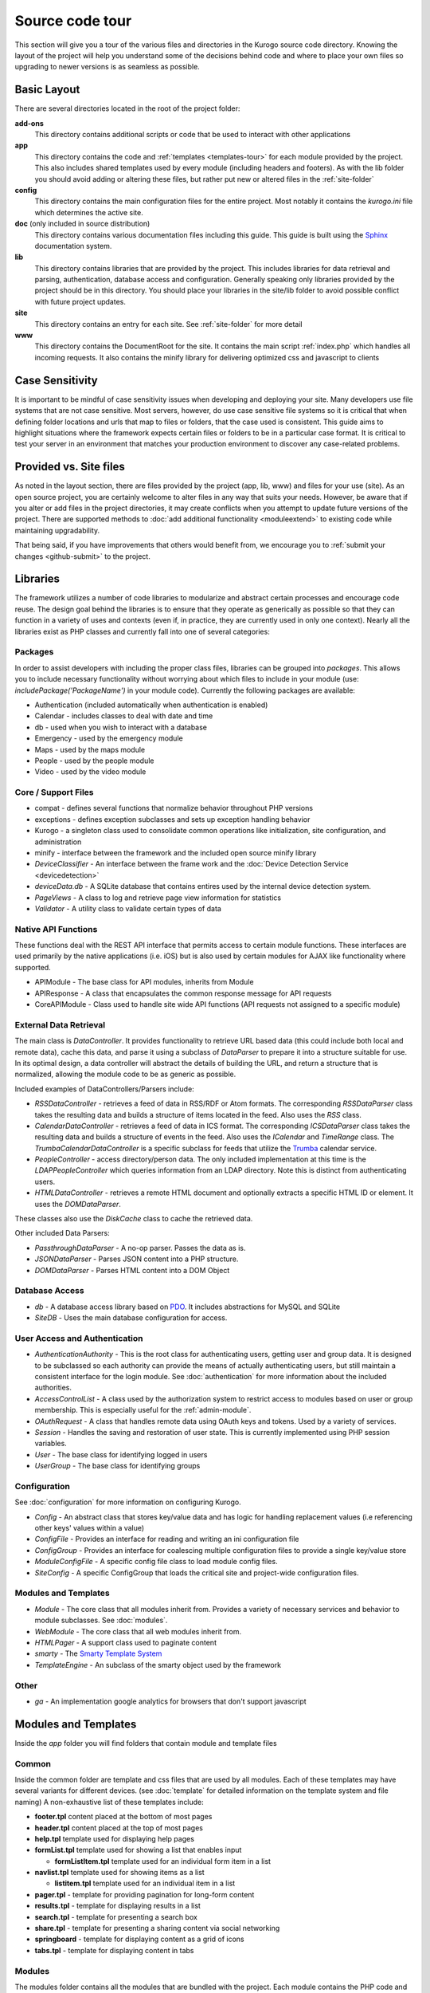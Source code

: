 #################
Source code tour
#################

This section will give you a tour of the various files and directories in the Kurogo source code
directory. Knowing the layout of the project will help you understand some of the decisions behind
code and where to place your own files so upgrading to newer versions is as seamless as possible.

============
Basic Layout
============

There are several directories located in the root of the project folder:

**add-ons**
  This directory contains additional scripts or code that be used to interact with other applications
**app**
  This directory contains the code and :ref:`templates <templates-tour>` for each module provided by the project. This also
  includes shared templates used by every module (including headers and footers). As with the lib 
  folder you should avoid adding or altering these files, but rather put new or altered files in the
  :ref:`site-folder`
**config**
  This directory contains the main configuration files for the entire project. Most notably it contains
  the *kurogo.ini* file which determines the active site.
**doc** (only included in source distribution)
  This directory contains various documentation files including this guide. This guide is built using
  the `Sphinx <http://sphinx.pocoo.org/>`_ documentation system. 
**lib**
  This directory contains libraries that are provided by the project. This includes libraries for data
  retrieval and parsing, authentication, database access and configuration. Generally speaking only
  libraries provided by the project should be in this directory. You should place your libraries
  in the site/lib folder to avoid possible conflict with future project updates.
**site**
  This directory contains an entry for each site. See :ref:`site-folder` for more detail
**www**
  This directory contains the DocumentRoot for the site. It contains the main script :ref:`index.php`
  which handles all incoming requests. It also contains the minify library for delivering optimized
  css and javascript to clients
  
================
Case Sensitivity
================

It is important to be mindful of case sensitivity issues when developing and deploying your site. Many
developers use file systems that are not case sensitive. Most servers, however, do use case sensitive 
file systems so it is critical that when defining folder locations and urls that map to files or folders,
that the case used is consistent. This guide aims to highlight situations where the framework
expects certain files or folders to be in a particular case format. It is critical to test your server
in an environment that matches your production environment to discover any case-related problems.
  
=======================
Provided vs. Site files
=======================

As noted in the layout section, there are files provided by the project (app, lib, www) and files
for your use (site). As an open source project, you are certainly welcome to alter files in any way 
that suits your needs. However, be aware that if you alter or add files in the project directories, it
may create conflicts when you attempt to update future versions of the project. There are supported
methods to :doc:`add additional functionality <moduleextend>` to existing code while maintaining upgradability. 

That being said, if you have improvements that others would benefit from, we encourage you to :ref:`submit your
changes <github-submit>` to the project. 

=========
Libraries
=========

The framework utilizes a number of code libraries to modularize and abstract certain processes and 
encourage code reuse. The design goal behind the libraries is to ensure that they operate as generically
as possible so that they can function in a variety of uses and contexts (even if, in practice, they are
currently used in only one context). Nearly all the libraries exist as PHP classes and currently fall
into one of several categories:

--------
Packages
--------

In order to assist developers with including the proper class files, libraries can be grouped into *packages*.
This allows you to include necessary functionality without worrying about which files to include in your
module (use: *includePackage('PackageName')* in your module code). Currently the following packages are available:

* Authentication (included automatically when authentication is enabled)
* Calendar - includes classes to deal with date and time
* db - used when you wish to interact with a database
* Emergency - used by the emergency module
* Maps - used by the maps module
* People - used by the people module
* Video - used by the video module

--------------------
Core / Support Files
--------------------

* compat - defines several functions that normalize behavior throughout PHP versions
* exceptions - defines exception subclasses and sets up exception handling behavior
* Kurogo - a singleton class used to consolidate common operations like initialization, site configuration, and administration
* minify - interface between the framework and the included open source minify library
* *DeviceClassifier* - An interface between the frame work and the :doc:`Device Detection Service <devicedetection>`
* *deviceData.db* - A SQLite database that contains entires used by the internal device detection system.
* *PageViews* - A class to log and retrieve page view information for statistics
* *Validator* - A utility class to validate certain types of data

--------------------
Native API Functions
--------------------

These functions deal with the REST API interface that permits access to certain module functions. These
interfaces are used primarily by the native applications (i.e. iOS) but is also used by certain modules
for AJAX like functionality where supported.

* APIModule - The base class for API modules, inherits from Module
* APIResponse - A class that encapsulates the common response message for API requests
* CoreAPIModule - Class used to handle site wide API functions (API requests not assigned to a specific module)

-----------------------
External Data Retrieval
-----------------------

The main class is *DataController*. It provides functionality to retrieve URL based data (this could include
both local and remote data), cache this data, and parse it using a subclass of *DataParser* to prepare it
into a structure suitable for use. In its optimal design, a data controller will abstract the details
of building the URL, and return a structure that is normalized, allowing the module code to be as generic
as possible.

Included examples of DataControllers/Parsers include: 

* *RSSDataController* - retrieves a feed of data in RSS/RDF or Atom formats. The corresponding *RSSDataParser* 
  class takes the resulting data and builds a structure of items located in the feed. Also uses 
  the *RSS* class.
* *CalendarDataController* - retrieves a feed of data in ICS format. The corresponding *ICSDataParser*
  class takes the resulting data and builds a structure of events in the feed. Also uses the *ICalendar*
  and *TimeRange* class. The *TrumbaCalendarDataController* is a specific subclass for feeds that 
  utilize the `Trumba <http://www.trumba.com/>`_ calendar service.
* *PeopleController* - access directory/person data. The only included implementation at this time 
  is the *LDAPPeopleController* which queries information from an LDAP directory. Note this is distinct
  from authenticating users.
* *HTMLDataController* - retrieves a remote HTML document and optionally extracts a specific HTML ID
  or element. It uses the *DOMDataParser*.

These classes also use the *DiskCache* class to cache the retrieved data.

Other included Data Parsers:

* *PassthroughDataParser* - A no-op parser. Passes the data as is.
* *JSONDataParser* - Parses JSON content into a PHP structure.
* *DOMDataParser* - Parses HTML content into a DOM Object
   
---------------
Database Access
---------------

* *db* - A database access library based on `PDO <http://php.net/pdo>`_. It includes abstractions for
  MySQL and SQLite
* *SiteDB* - Uses the main database configuration for access.

------------------------------
User Access and Authentication
------------------------------

* *AuthenticationAuthority* - This is the root class for authenticating users, getting user and group
  data. It is designed to be subclassed so each authority can provide the means of actually authenticating
  users, but still maintain a consistent interface for the login module. See :doc:`authentication`
  for more information about the included authorities. 
* *AccessControlList* - A class used by the authorization system to restrict access to modules based on
  user or group membership. This is especially useful for the :ref:`admin-module`.
* *OAuthRequest* - A class that handles remote data using OAuth keys and tokens. Used by a variety of 
  services.
* *Session* - Handles the saving and restoration of user state. This is currently implemented using 
  PHP session variables.
* *User* - The base class for identifying logged in users
* *UserGroup* - The base class for identifying groups

-------------
Configuration
-------------

See :doc:`configuration` for more information on configuring Kurogo.

* *Config* - An abstract class that stores key/value data and has logic for handling replacement values
  (i.e referencing other keys' values within a value) 
* *ConfigFile* - Provides an interface for reading and writing an ini configuration file
* *ConfigGroup* - Provides an interface for coalescing multiple configuration files to provide a single
  key/value store
* *ModuleConfigFile* - A specific config file class to load module config files.
* *SiteConfig* - A specific ConfigGroup that loads the critical site and project-wide configuration files.

---------------------
Modules and Templates
---------------------

* *Module* - The core class that all modules inherit from. Provides a variety of necessary services
  and behavior to module subclasses. See :doc:`modules`.
* *WebModule* - The core class that all web modules inherit from.
* *HTMLPager* - A support class used to paginate content
* *smarty* - The `Smarty Template System <http://www.smarty.net/>`_
* *TemplateEngine* - An subclass of the smarty object used by the framework

-----
Other
-----

* *ga* - An implementation google analytics for browsers that don't support javascript

.. _templates-tour:

=====================
Modules and Templates
=====================

Inside the *app* folder you will find folders that contain module and template files

------
Common
------

Inside the common folder are template and css files that are used by all modules. Each of these templates
may have several variants for different devices. (see :doc:`template` for detailed information on the 
template system and file naming) A non-exhaustive list of these templates include:

* **footer.tpl** content placed at the bottom of most pages
* **header.tpl** content placed at the top of most pages
* **help.tpl** template used for displaying help pages
* **formList.tpl** template used for showing a list that enables input

  * **formListItem.tpl** template used for an individual form item in a list


* **navlist.tpl** template used for showing items as a list
  
  * **listitem.tpl** template used for an individual item in a list
  
* **pager.tpl** - template for providing pagination for long-form content
* **results.tpl** - template for displaying results in a list
* **search.tpl** - template for presenting a search box
* **share.tpl** - template for presenting a sharing content via social networking
* **springboard** - template for displaying content as a grid of icons
* **tabs.tpl** - template for displaying content in tabs

-------
Modules
-------

The modules folder contains all the modules that are bundled with the project. Each module contains
the PHP code and template files needed for its use. It also can include CSS and Javascript files
that are specific to that module. For more detailed information on module design, please see :doc:`modules`

The naming conventions are very important (especially for case sensitive file systems):

* The folder **must** be lower case and be the same as the url of the module (/about, /home, /links)
* The folder **must** contain a PHP file named *ModulenameWebModule.php*. If the module is located
  in the *site* folder *and* it extends an existing module then it should be called *SiteModulenameWebModule.php*. 
* The first (and ONLY) letter of the module **must** be capitalized and followed by WebModule.php. 
  
  * **AboutWebModule.php** (NOT aboutwebmodule.php or AboutWebmodule.php)
  * **FullwebWebModule.php** (NOT FullWebModule.php or FullwebWebmodule.php)
  * **SiteNewsWebModule.php** (NOT siteNewsWebModule.php or Sitenewswebmodule.php)

* Template files go into the *templates* folder. There should be a .tpl for each *page* of the module. 
  At minimum there should be an *index.tpl* which represents the default page (unless the module 
  alters that behavior). Each page should be in all lower case.
* If you are overriding a project module you only need to include the pages that you are overriding.
* You may choose to place additional css style sheets in a folder named *css*
* You may choose to place additional javascript scripts in a folder named *javascript*
* You can provide default configuration files in a folder named *config*

It is possible to override an included module's behavior by creating another module in the *site*
folder. For more information, please see :doc:`moduleextend`

.. _site-folder:

===========
Site folder
===========

The site folder contains a series of folders for each *site*. This allows each site to
have specific configuration, design and custom code. At any given time there is only one **active site**.
You can enable the active site in the *config/kurogo.ini* file found in the the root of the project 
directory. It is important the that case used in naming the folder matches the ACTIVE_SITE
case in the kurogo.ini file.

Multiple site folders exist to assist developers who might be working on different versions of their site
or who want to refer to the reference implementation. Because only one site can be active, you would
typically have only one site folder in a production environment.

Each site folder contains the following directories:

* *app* - Site specific templates and modules. Inside this folder you will find 2 folders

  * *common* - Site specific common templates and css
  * *modules* - Site specific modules. To promote ease when updating the framework to new versions, it 
    is usually best if you keep site specific modules in this folder rather than in the root *app/modules*
    folder. If you wish to include your work in the project, please see :doc:`github`. Also see :doc:`moduleextend`.
    
* *cache* - Contains server generated files that are cached for performance. This folder is created 
  if needed, but *must* be writable by the web server process. 
* *config* - Contains the site specific configuration files in .ini format. Many of these files can 
  be managed using the :ref:`admin-module`

  * *site.ini* - The general configuration file that affects all site behavior such as timezone, 
    log file locations, database configuration, and more.
  * *authentication.ini* - The configuration for user :doc:`authentication`. 
  * *strings.ini* - a configuration file containing strings used by the site
  * Each module's configuration is contained a folder named by its module id. There are several standard
    files for each module:
    
    * module.ini - Settings for disabling, access control, search and module variables and strings
    * feeds.ini - Specifies external data connections
    * pages.ini - Titles for each page
    * Modules may have other config files as needed
  
* *data* - a folder that contains data files meant to be used by the server. Unlike cache folders, these
  files cannot be safely deleted. Examples would include data that is not able to be generated from 
  a web service, SQLite databases, or flat authentication files
* *lib* - an optional folder that contains code libraries used by site modules. The Kurogo autoloader 
  will discover and find classes and packages in this folder.
* *logs* - Log files
* *themes* - Contains the themes available for this site. Each theme folder contains a *common* and *modules*
  folder that contains the CSS and image assets for the site. See :doc:`template` for more information.


==========
WWW Folder
==========

The files and folders in the www folder represent the DocumentRoot, the base of the site. To keep the
structure clean, all requests are routed through the *index.php* file (the exception is for paths
and folders that already exists, such as min, the minify url). It is important to note that if create
additional files or folders in the www folder that it may interfere with proper operation of the framework.

.. _index.php:

---------
index.php
---------

The index script is the main controller for the framework. All requests are handled through it using
an .htaccess override and `mod_rewrite <http://httpd.apache.org/docs/2.2/mod/mod_rewrite.html>`_. The
.htaccess file rewrites all requests to include a $_GET variable *_path* which includes the path requested.
I.e. *http://server/module/page* becomes *http://server/index.php?_page=module/page*. Any additional
data in the $_GET or $_POST variables will be available. For greater detail see :doc:`requests`

